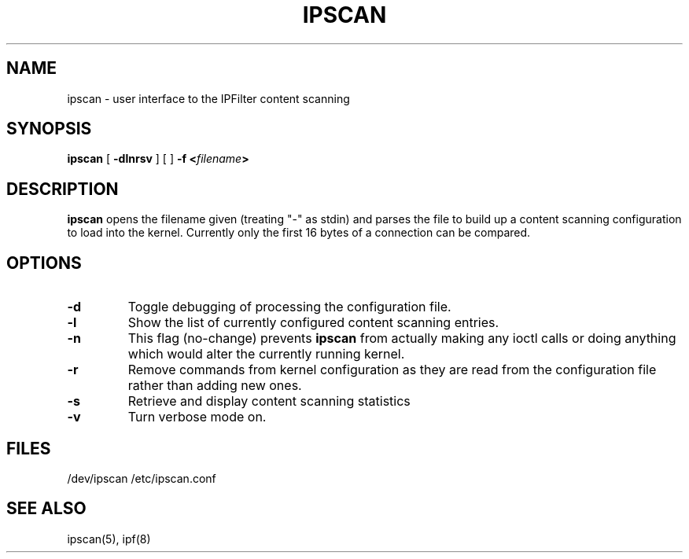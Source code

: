 .TH IPSCAN 8
.SH NAME
ipscan \- user interface to the IPFilter content scanning
.SH SYNOPSIS
.B ipscan
[
.B \-dlnrsv
] [
]
.B \-f <\fIfilename\fP>
.SH DESCRIPTION
.PP
\fBipscan\fP opens the filename given (treating "\-" as stdin) and parses the
file to build up a content scanning configuration to load into the kernel.
Currently only the first 16 bytes of a connection can be compared.
.SH OPTIONS
.TP
.B \-d
Toggle debugging of processing the configuration file.
.TP
.B \-l
Show the list of currently configured content scanning entries.
.TP
.B \-n
This flag (no-change) prevents \fBipscan\fP from actually making any ioctl
calls or doing anything which would alter the currently running kernel.
.TP
.B \-r
Remove commands from kernel configuration as they are read from the
configuration file rather than adding new ones.
.TP
.B \-s
Retrieve and display content scanning statistics
.TP
.B \-v
Turn verbose mode on.
.DT
.SH FILES
/dev/ipscan
/etc/ipscan.conf
.SH SEE ALSO
ipscan(5), ipf(8)
